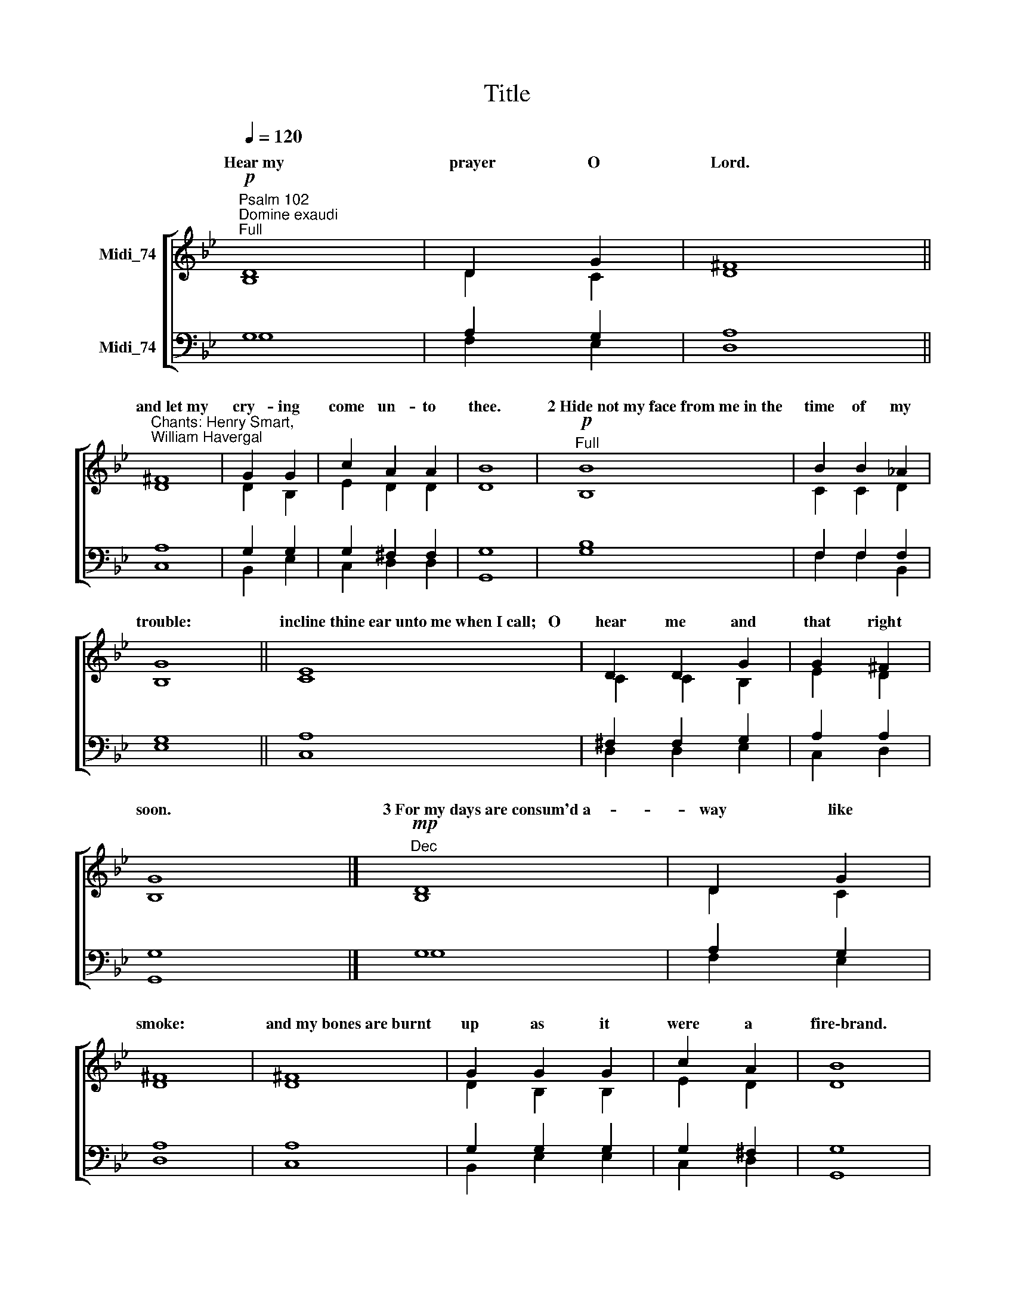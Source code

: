 X:1
T:Title
%%score [ ( 1 2 ) ( 3 4 ) ]
L:1/8
Q:1/4=120
M:none
K:Bb
V:1 treble nm="Midi_74"
V:2 treble 
V:3 bass nm="Midi_74"
V:4 bass 
V:1
"^Psalm 102""^Domine exaudi""^Full"!p! D8 | D2 G2 | ^F8 || %3
w: Hear~my|prayer O|Lord.|
"^Chants: Henry Smart,\nWilliam Havergal" ^F8 | G2 G2 | c2 A2 A2 | B8 |"^Full"!p! B8 | B2 B2 _A2 | %9
w: and~let~my|cry- ing|come un- to|thee.|2~Hide~not~my~face~from~me~in~the|time of my|
 G8 || E8 | D2 D2 G2 | G2 ^F2 | G8 |]"^Dec"!mp! D8 | D2 G2 | ^F8 | ^F8 | G2 G2 G2 | c2 A2 | B8 | %21
w: trouble:|incline~thine~ear~unto~me~when~I~call;~~~O|hear me and|that right|soon.|3~For~my~days~are~consum'd~a-|way like|smoke:|and~my~bones~are~burnt|up as it|were a|fire\-brand.|
"^Can"!mp! B8 | B2 B2 _A2 | G8 || E8 | D2 G2 | G2 ^F2 | G8 |"^Dec"!mp! D8 | D2 D2 G2 | ^F8 || ^F2 | %32
w: 4~My~heart~is~smitten~down~and|with- er'd like|grass:|so~that~I~for-|get to|eat my|bread.|5~For~the|voice of my|groaning:|my|
 G2 G2 G2 | c2 A2 A2 | B8 |"^Can"!mp! B8 | B2 B2 B2 _A2 A2 | G8 || E8 | D2 G2 G2 | G2 ^F2 | G8 | %42
w: bones will scarce|cleave to my|flesh.|6~I~am~become~like~a|pe- li- can in the|wilderness:|and~like~an|owl that is|in the|desert.|
"^2nd part""^Can"!mp! B8 | B2 _A2 | G8 || E8 | D2 G2 | G2 ^F2 | G8 |"^Dec"!mp! D8 | D2 D2 G2 | %51
w: 7~I~have~watch'd,~~~and~am~even~as~it|were a|sparrow:|that~sitteth~a-|lone up-|on the|house\-top.|8~Mine~enemies~revile~me|all the day|
 ^F8 || ^F8 | G2 G2 | c2 c2 A2 | B8 ||"^Can"!mp! B8 | B2 B2 _A2 | G8 || E2 | D2 D2 G2 | G2 ^F2 | %62
w: long:|and~they~that~are~mad~upon~me~are|sworn to-|geth- er a-|gainst~me.|9~For~I~have~eaten~ashes|as it were|bread:|and|min- gled my|drink with|
 G8 |]"^Dec"!mf! D8 | D2 D2 G2 | ^F8 | ^F8 | G2 G2 | c2 A2 | B8 |"^Can"!p! B8 | B2 _A2 A2 | G8 || %73
w: weeping.|10~And~that~because~of~thine~indig-|na- tion and|wrath:|for~thou~hast~taken~me|up and|cast me|down.|11~My~days~are|gone like a|shadow:|
 E2 | D2 G2 | G2 G2 ^F2 | G8 |"^Full""^Change chant"!f! d8 | A2 =B2 | ^F8 || G8 | =e2 d2 | c2 c2 | %83
w: and|I am|with- er'd like|grass.||\-dure for|ever:|and~thy~remembrance~through-|out all|ge- ne-|
 =B8 |"^Full"!f! =B8 | ^F2 F2 G2 G2 | ^D8 || =E8 | c2 =B2 | A2 A2 | G8 |!p!"^2nd part""^Can" =B8 | %92
w: rations.||mer- cy up- on|Sion:|for~it~is~time~that~thou~have~mercy~upon~her,|yea the|time is|come.||
 ^F2 F2 G2 G2 | ^D8 || =E8 | c2 =B2 | A2 A2 | G8 |"^Dec"!f! d8 | A2 =B2 | ^F8 || G8 | =e2 e2 d2 | %103
w: think up- on her|stones:|and~it~pitieth~them~to|see her|in the|dust.||||||
 c2 c2 | =B8 |"^Can"!mf! =B8 | ^F2 G2 | ^D8 ||"^cresc." =E8 | c2 =B2 | A2 A2 | G8 |"^Dec"!mp! d8 | %113
w: |||||and~when~his|glo- ry|shall ap-|pear.||
 (A2 =B2) | ^F8 || G8 | =e2 d2 | c2 c2 c2 | =B8 ||"^Can"!mf! =B8 | ^F2 F2 G2 | ^D8 | =E8 | c2 =B2 | %124
w: |||||||||and~the~people~which~shall~be|born shall|
 A2 A2 | G8 |]"^Dec"!mf! d8 | A2 A2 =B2 | ^F8 || G8 | =e2 d2 | c2 c2 | =B8 |"^Can"!mf! =B8 | %134
w: praise the|Lord.||||out~of~the~heaven~did~the|Lord be-|hold the|earth.||
 ^F2 F2 F2 G2 G2 | ^D8 | =E8 | c2 c2 =B2 | A2 A2 A2 A2 | G8 |"^Full"!f! d8 | A2 =B2 | ^F8 || G8 | %144
w: ||and~deliver~the|child- ren ap-|point- ed un- to|death;|||||
 =e2 d2 | c2 c2 | =B8 |"^Full"!f! =B8 | ^F2 F2 G2 | ^D8 || =E8 | c2 c2 =B2 | A2 A2 | G8 | %154
w: ||||||||||
"^Change chant""^Dec"!p! D8 | D2 G2 | ^F2 F2 F2 | G2 G2 G2 | c2 c2 A2 | B8 |"^Can"!mp! B8 | %161
w: 23~He~brought|down my|strength in my|jour- ney and|short- ened my|days.|24~But~I~said,~~~O~my~God,~take~me~not~away~in~the|
 B2 B2 _A2 | G8 | E8 | D2 G2 G2 | G2 ^F2 F2 | G8 |"^Dec"!mf! D8 | D2 D2 G2 G2 | ^F8 | ^F8 | %171
w: midst of mine|age:|as~for~thy~years,~~~~~they~en-|dure through- out|all ge- ne-|rations.|25~Thou~Lord~in~the~beginning~hast~laid~the~found-|a- tion of the|earth:|and~the|
 G2 G2 G2 G2 | c2 c2 A2 | B8 |"^Can"!mf! B8 | B2 B2 _A2 | G8 || E8 | D2 G2 | G2 ^F2 | G8 | %181
w: hea- vens are the|work of thy|hands.|26~They~shall~perish~but|thou shalt en-|dure:|they~all~shall~wax|old as|doth a|garment.|
"^Dec"!mf! D8 | D2 D2 G2 | ^F8 | ^F8 | G2 G2 G2 | c2 c2 A2 | B8 |"^Can"!mf! B8 | B2 B2 _A2 A2 | %190
w: 27~And~as~a~vesture~shalt~thou~change~them,~~~~and|they shall be|changed:|but~thou~art~the|same and thy|years shall not|fail.|28~The~children~of~thy|ser- vants shall con-|
 G8 || E8 | D2 D2 G2 | G2 ^F2 F2 | G8 |"^Full"!f! D8 | D2 D2 G2 | ^F8 || ^F2 | G2 G2 | c2 A2 | B8 | %202
w: tinue:|and~their|seed shall stand|fast in thy|sight.|Glory~be~to~the~Father|and to the|Son:|and|to the|Ho- ly|Ghost:|
!f!"^Full" B8 | B2 B2 _A2 A2 | G8 || E8 | D2"^,\n" (G2 | G2 ^F2 | G8) | %209
w: As~it~was~in~the~beginning,~is|now and ev- er|shall~be:|world~without|end.~~~ A||men.|
V:2
 B,8 | D2 C2 | D8 || D8 | D2 B,2 | E2 D2 D2 | D8 | B,8 | C2 C2 D2 | B,8 || C8 | C2 C2 B,2 | E2 D2 | %13
w: |||||||||||||
 B,8 |] B,8 | D2 C2 | D8 | D8 | D2 B,2 B,2 | E2 D2 | D8 | B,8 | C2 C2 D2 | B,8 || C8 | C2 B,2 | %26
w: |||||||||||||
 E2 D2 | B,8 | B,8 | D2 D2 C2 | D8 || D2 | D2 D2 B,2 | E2 D2 D2 | D8 | B,8 | C2 C2 C2 D2 D2 | %37
w: |||||||||||
 B,8 || C8 | C2 B,2 B,2 | E2 D2 | B,8 | B,8 | C2 D2 | B,8 || C8 | C2 B,2 | E2 D2 | B,8 | B,8 | %50
w: |||||||||||||
 D2 D2 C2 | D8 || D8 | D2 B,2 | E2 E2 D2 | D8 || B,8 | C2 C2 D2 | B,8 || C2 | C2 C2 B,2 | E2 D2 | %62
w: ||||||||||||
 B,8 |] B,8 | D2 D2 C2 | D8 | D8 | D2 B,2 | E2 D2 | D8 | B,8 | C2 D2 D2 | B,8 || C2 | C2 B,2 | %75
w: |||||||||||||
 E2 E2 D2 | B,8 | G6 D2 | D2 D2 | D8 || G8 | G2 G2 | G2 ^F2 | G8 | G6 =E2 | ^F2 F2 =B,2 B,2 | %86
w: ||12~But~thou~O~Lord~shalt en|||||||13~Thou~shalt~arise~and have||
 =B,8 || =E8 | (=E^F) G2 | G2 ^F2 | G8 | G6 =E2 | ^F2 F2 =B,2 B,2 | =B,8 || =E8 | (=E^F) G2 | %96
w: |||||14~And~why?~~~thy~ser- vants|||||
 G2 ^F2 | G8 | G6 D2 | D2 D2 | D8 || G8 | G2 G2 G2 | G2 ^F2 | G8 | G6 =E2 | ^F2 =B,2 | =B,8 || %108
w: ||15~The~heathen~shall~fear thy|Name O|Lord:|and~all~the|kings of the|earth thy|Majesty.|16~When~the~Lord shall|build up|Sion:|
 =E8 | (=E^F) G2 | G2 ^F2 | G8 | G6 D2 | (D2 D2) | D8 || G8 | G2 G2 | G2 ^F2 F2 | G8 || G6 =E2 | %120
w: ||||17~When~he~turneth~him~unto~the~prayer~of the|poor *|destitute:|and~de-|spis- eth|not their de-|sire.|18~This~shall~be~written for|
 ^F2 F2 =B,2 | =B,8 | =E8 | (=E^F) G2 | G2 ^F2 | G8 |] G6 D2 | D2 D2 D2 | D8 || G8 | G2 G2 | %131
w: those that come|after:|||||19~For~he~hath look'd|down from his|sanctuary:|||
 G2 ^F2 | G8 | G6 =E2 | ^F2 F2 F2 =B,2 B,2 | =B,8 | =E8 | =E2 ^F2 G2 | G2 G2 ^F2 F2 | G8 | G6 D2 | %141
w: ||20~That~he~might~hear~the~mournings of|such as are in cap-|tivity:|||||21~That~they~may~declare~the~Name~of the|
 D2 D2 | D8 || G8 | G2 G2 | G2 ^F2 | G8 | G6 =E2 | ^F2 F2 =B,2 | =B,8 || =E8 | =E2 ^F2 G2 | %152
w: Lord in|Sion:|and~his|wor- ship|at Je-|rusalem.|22~When~the~people are|ga- ther'd to-|gether:|and~the~kingdoms|al- so to|
 G2 ^F2 | G8 | B,8 | D2 C2 | D2 D2 D2 | D2 D2 B,2 | E2 E2 D2 | D8 | B,8 | C2 C2 D2 | B,8 | C8 | %164
w: serve the|Lord.|||||||||||
 C2 B,2 B,2 | E2 D2 D2 | B,8 | B,8 | D2 D2 C2 C2 | D8 | D8 | D2 D2 B,2 B,2 | E2 E2 D2 | D8 | B,8 | %175
w: |||||||||||
 C2 C2 D2 | B,8 || C8 | C2 B,2 | E2 D2 | B,8 | B,8 | D2 D2 C2 | D8 | D8 | D2 B,2 B,2 | E2 E2 D2 | %187
w: ||||||||||||
 D8 | B,8 | C2 C2 D2 D2 | B,8 || C8 | C2 C2 B,2 | E2 D2 D2 | B,8 | B,8 | D2 D2 C2 | D8 || D2 | %199
w: ||||||||||||
 D2 B,2 | E2 D2 | D8 | B,8 | C2 C2 D2 D2 | B,8 || C8 | C2 (B,2 | E2 D2 | B,8) | %209
w: ||||||||||
V:3
 G,8 | A,2 G,2 | A,8 || A,8 | G,2 G,2 | G,2 ^F,2 F,2 | G,8 | B,8 | F,2 F,2 F,2 | G,8 || A,8 | %11
 ^F,2 F,2 G,2 | A,2 A,2 | G,8 |] G,8 | A,2 G,2 | A,8 | A,8 | G,2 G,2 G,2 | G,2 ^F,2 | G,8 | B,8 | %22
 F,2 F,2 F,2 | G,8 || A,8 | ^F,2 G,2 | A,2 A,2 | G,8 | G,8 | A,2 A,2 G,2 | A,8 || A,2 | %32
 G,2 G,2 G,2 | G,2 ^F,2 F,2 | G,8 | B,8 | F,2 F,2 F,2 F,2 F,2 | G,8 || A,8 | ^F,2 G,2 G,2 | %40
 A,2 A,2 | G,8 | B,8 | F,2 F,2 | G,8 || A,8 | ^F,2 G,2 | A,2 A,2 | G,8 | G,8 | A,2 A,2 G,2 | A,8 || %52
 A,8 | G,2 G,2 | G,2 G,2 ^F,2 | G,8 || B,8 | F,2 F,2 F,2 | G,8 || A,2 | ^F,2 F,2 G,2 | A,2 A,2 | %62
 G,8 |] G,8 | A,2 A,2 G,2 | A,8 | A,8 | G,2 G,2 | G,2 ^F,2 | G,8 | B,8 | F,2 F,2 F,2 | G,8 || A,2 | %74
 ^F,2 G,2 | A,2 A,2 A,2 | G,8 | =B,8 | A,2 G,2 | A,8 || D8 | C2 D2 | =E2 D2 | D8 | G,8 | %85
 =B,2 B,2 G,2 G,2 | ^F,8 || =B,8 | C2 D2 | =E2 (DC) | =B,8 | G,8 | =B,2 B,2 G,2 G,2 | ^F,8 || %94
 =B,8 | C2 D2 | =E2 (DC) | =B,8 | =B,8 | A,2 G,2 | A,8 || D8 | C2 C2 D2 | =E2 D2 | D8 | G,8 | %106
 =B,2 G,2 | ^F,8 || =B,8 | C2 D2 | =E2 (DC) | =B,8 | =B,8 | (A,2 G,2) | A,8 || D8 | C2 D2 | %117
 =E2 D2 D2 | D8 || G,8 | =B,2 B,2 G,2 | ^F,8 | =B,8 | C2 D2 | =E2 (DC) | =B,8 |] =B,8 | %127
 A,2 A,2 G,2 | A,8 || D8 | C2 D2 | =E2 D2 | D8 | G,8 | =B,2 B,2 B,2 G,2 G,2 | ^F,8 | =B,8 | %137
 C2 C2 D2 | =E2 E2 D2 C2 | =B,8 | =B,8 | A,2 G,2 | A,8 || D8 | C2 D2 | =E2 D2 | D8 | G,8 | %148
 =B,2 B,2 G,2 | ^F,8 || =B,8 | C2 C2 D2 | =E2 (DC) | =B,8 | G,8 | A,2 G,2 | A,2 A,2 A,2 | %157
 G,2 G,2 G,2 | G,2 G,2 ^F,2 | G,8 | B,8 | F,2 F,2 F,2 | G,8 | A,8 | ^F,2 G,2 G,2 | A,2 A,2 A,2 | %166
 G,8 | G,8 | A,2 A,2 G,2 G,2 | A,8 | A,8 | G,2 G,2 G,2 G,2 | G,2 G,2 ^F,2 | G,8 | B,8 | %175
 F,2 F,2 F,2 | G,8 || A,8 | ^F,2 G,2 | A,2 A,2 | G,8 | G,8 | A,2 A,2 G,2 | A,8 | A,8 | %185
 G,2 G,2 G,2 | G,2 G,2 ^F,2 | G,8 | B,8 | F,2 F,2 F,2 F,2 | G,8 || A,8 | ^F,2 F,2 G,2 | %193
 A,2 A,2 A,2 | G,8 | G,8 | A,2 A,2 G,2 | A,8 || A,2 | G,2 G,2 | G,2 ^F,2 | G,8 | B,8 | %203
 F,2 F,2 F,2 F,2 | G,8 || A,8 | ^F,2 (G,2 | A,2 A,2 | G,8) | %209
V:4
 G,8 | F,2 E,2 | D,8 || C,8 | B,,2 E,2 | C,2 D,2 D,2 | G,,8 | G,8 | F,2 F,2 B,,2 | E,8 || C,8 | %11
 D,2 D,2 E,2 | C,2 D,2 | G,,8 |] G,8 | F,2 E,2 | D,8 | C,8 | B,,2 E,2 E,2 | C,2 D,2 | G,,8 | G,8 | %22
 F,2 F,2 B,,2 | E,8 || C,8 | D,2 E,2 | C,2 D,2 | G,,8 | G,8 | F,2 F,2 E,2 | D,8 || C,2 | %32
 B,,2 B,,2 E,2 | C,2 D,2 D,2 | G,,8 | G,8 | F,2 F,2 F,2 B,,2 B,,2 | E,8 || C,8 | D,2 E,2 E,2 | %40
 C,2 D,2 | G,,8 | G,8 | F,2 B,,2 | E,8 || C,8 | D,2 E,2 | C,2 D,2 | G,,8 | G,8 | F,2 F,2 E,2 | %51
 D,8 || C,8 | B,,2 E,2 | C,2 C,2 D,2 | G,,8 || G,8 | F,2 F,2 B,,2 | E,8 || C,2 | D,2 D,2 E,2 | %61
 C,2 D,2 | G,,8 |] G,8 | F,2 F,2 E,2 | D,8 | C,8 | B,,2 E,2 | C,2 D,2 | G,,8 | G,8 | %71
 F,2 B,,2 B,,2 | E,8 || C,2 | D,2 E,2 | C,2 C,2 D,2 | G,,8 | G,8 | ^F,2 G,2 | D,8 || =B,,8 | %81
 C,2 =B,,2 | A,,2 D,2 | G,8 | =E,8 | ^D,2 D,2 =E,2 E,2 | =B,,8 || G,,8 | A,,2 =B,,2 | C,2 D,2 | %90
 [G,,=B,]8 | =E,8 | ^D,2 D,2 =E,2 E,2 | =B,,8 || G,,8 | A,,2 =B,,2 | C,2 D,2 | [G,,=B,]8 | G,8 | %99
 ^F,2 G,2 | D,8 || =B,,8 | C,2 C,2 =B,,2 | A,,2 D,2 | G,8 | =E,8 | ^D,2 =E,2 | =B,,8 || G,,8 | %109
 A,,2 =B,,2 | C,2 D,2 | [G,,=B,]8 | G,8 | (^F,2 G,2) | D,8 || =B,,8 | C,2 =B,,2 | A,,2 D,2 D,2 | %118
 G,8 || =E,8 | ^D,2 D,2 =E,2 | =B,,8 | G,,8 | A,,2 =B,,2 | C,2 D,2 | [G,,=B,]8 |] G,8 | %127
 ^F,2 F,2 G,2 | D,8 || =B,,8 | C,2 =B,,2 | A,,2 D,2 | G,8 | =E,8 | ^D,2 D,2 D,2 =E,2 E,2 | =B,,8 | %136
 G,,8 | A,,2 A,,2 =B,,2 | C,2 C,2 D,2 D,2 | [G,,=B,]8 | G,8 | ^F,2 G,2 | D,8 || =B,,8 | C,2 =B,,2 | %145
 A,,2 D,2 | G,8 | =E,8 | ^D,2 D,2 =E,2 | =B,,8 || G,,8 | A,,2 A,,2 =B,,2 | C,2 D,2 | [G,,=B,]8 | %154
 G,8 | F,2 E,2 | D,2 C,2 C,2 | B,,2 B,,2 E,2 | C,2 C,2 D,2 | G,,8 | G,8 | F,2 F,2 B,,2 | E,8 | %163
 C,8 | D,2 E,2 E,2 | C,2 D,2 D,2 | G,,8 | G,8 | F,2 F,2 E,2 E,2 | D,8 | C,8 | B,,2 B,,2 E,2 E,2 | %172
 C,2 C,2 D,2 | G,,8 | G,8 | F,2 F,2 B,,2 | E,8 || C,8 | D,2 E,2 | C,2 D,2 | G,,8 | G,8 | %182
 F,2 F,2 E,2 | D,8 | C,8 | B,,2 E,2 E,2 | C,2 C,2 D,2 | G,,8 | G,8 | F,2 F,2 B,,2 B,,2 | E,8 || %191
 C,8 | D,2 D,2 E,2 | C,2 D,2 D,2 | G,,8 | G,8 | F,2 F,2 E,2 | D,8 || C,2 | B,,2 E,2 | C,2 D,2 | %201
 G,,8 | G,8 | F,2 F,2 B,,2 B,,2 | E,8 || C,8 | D,2 (E,2 | C,2 D,2 | G,,8) | %209

